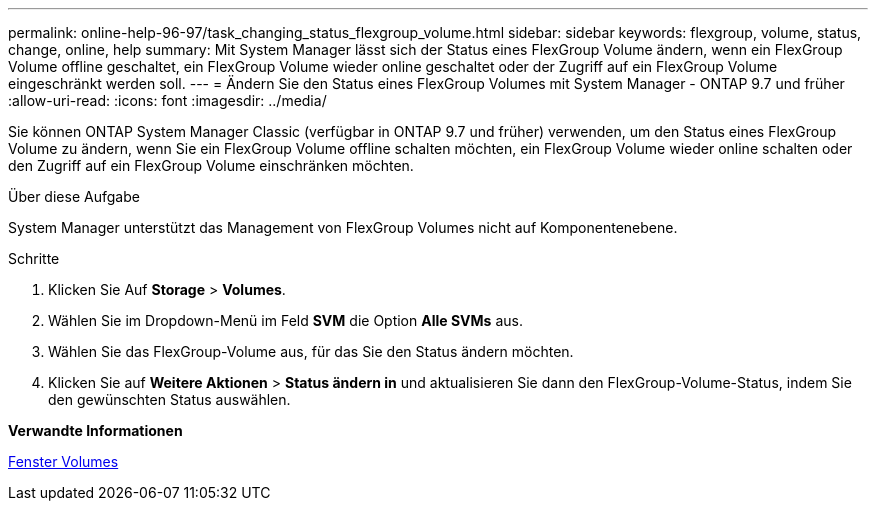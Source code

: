 ---
permalink: online-help-96-97/task_changing_status_flexgroup_volume.html 
sidebar: sidebar 
keywords: flexgroup, volume, status, change, online, help 
summary: Mit System Manager lässt sich der Status eines FlexGroup Volume ändern, wenn ein FlexGroup Volume offline geschaltet, ein FlexGroup Volume wieder online geschaltet oder der Zugriff auf ein FlexGroup Volume eingeschränkt werden soll. 
---
= Ändern Sie den Status eines FlexGroup Volumes mit System Manager - ONTAP 9.7 und früher
:allow-uri-read: 
:icons: font
:imagesdir: ../media/


[role="lead"]
Sie können ONTAP System Manager Classic (verfügbar in ONTAP 9.7 und früher) verwenden, um den Status eines FlexGroup Volume zu ändern, wenn Sie ein FlexGroup Volume offline schalten möchten, ein FlexGroup Volume wieder online schalten oder den Zugriff auf ein FlexGroup Volume einschränken möchten.

.Über diese Aufgabe
System Manager unterstützt das Management von FlexGroup Volumes nicht auf Komponentenebene.

.Schritte
. Klicken Sie Auf *Storage* > *Volumes*.
. Wählen Sie im Dropdown-Menü im Feld *SVM* die Option *Alle SVMs* aus.
. Wählen Sie das FlexGroup-Volume aus, für das Sie den Status ändern möchten.
. Klicken Sie auf *Weitere Aktionen* > *Status ändern in* und aktualisieren Sie dann den FlexGroup-Volume-Status, indem Sie den gewünschten Status auswählen.


*Verwandte Informationen*

xref:reference_volumes_window.adoc[Fenster Volumes]
